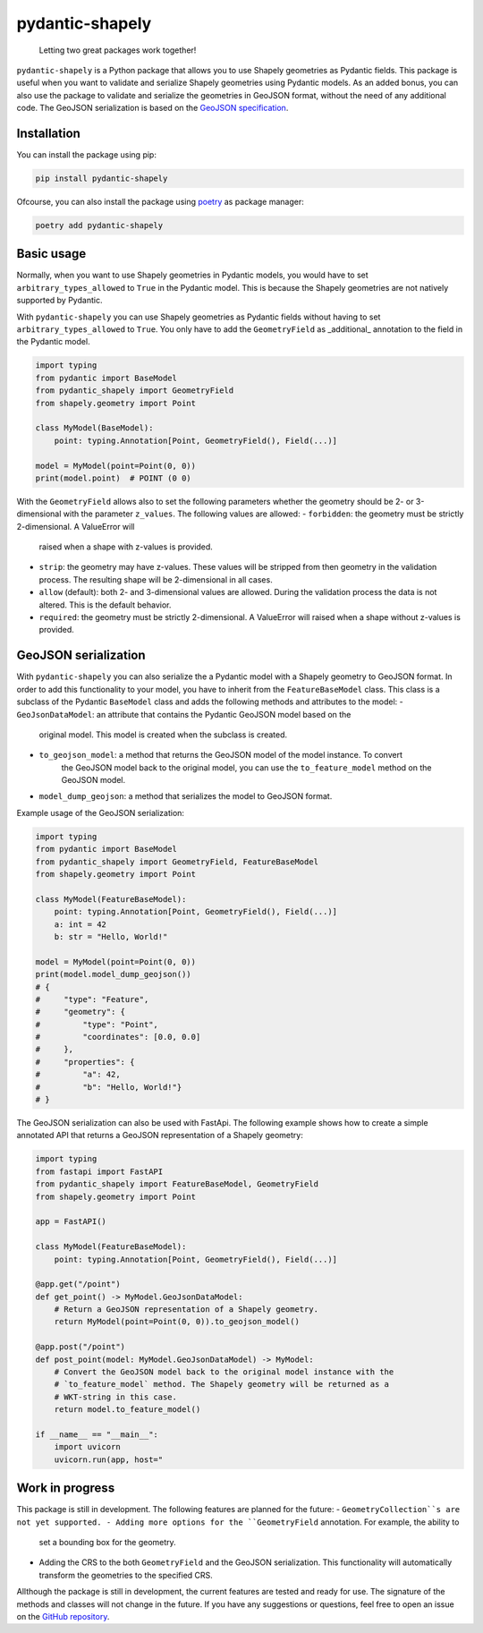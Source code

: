================
pydantic-shapely
================


    Letting two great packages work together!


``pydantic-shapely`` is a Python package that allows you to use Shapely geometries as Pydantic
fields. This package is useful when you want to validate and serialize Shapely geometries using
Pydantic models. As an added bonus, you can also use the package to validate and serialize the
geometries in GeoJSON format, without the need of any additional code. The GeoJSON serialization
is based on the `GeoJSON specification <https://tools.ietf.org/html/rfc7946>`_.

Installation
------------

You can install the package using pip:

.. code-block:: shell

    pip install pydantic-shapely

Ofcourse, you can also install the package using `poetry <https://python-poetry.org/>`_ as 
package manager:

.. code-block:: shell

    poetry add pydantic-shapely

Basic usage
-----------

Normally, when you want to use Shapely geometries in Pydantic models, you would have
to set ``arbitrary_types_allowed`` to ``True`` in the Pydantic model. This is because
the Shapely geometries are not natively supported by Pydantic. 

With ``pydantic-shapely`` you can use Shapely geometries as Pydantic fields without
having to set ``arbitrary_types_allowed`` to ``True``. You only have to add the
``GeometryField`` as _additional_ annotation to the field in the Pydantic model.

.. code-block:: python

    import typing
    from pydantic import BaseModel
    from pydantic_shapely import GeometryField
    from shapely.geometry import Point

    class MyModel(BaseModel):
        point: typing.Annotation[Point, GeometryField(), Field(...)]

    model = MyModel(point=Point(0, 0))
    print(model.point)  # POINT (0 0)

With the ``GeometryField`` allows also to set the following parameters whether the geometry
should be 2- or 3-dimensional with the parameter ``z_values``. The following values are
allowed:
- ``forbidden``: the geometry must be strictly 2-dimensional. A ValueError will
  raised when a shape with z-values is provided.
- ``strip``: the geometry may have z-values. These values will be stripped from
  then geometry in the validation process. The resulting shape will be
  2-dimensional in all cases.
- ``allow`` (default): both 2- and 3-dimensional values are allowed. During the
  validation process the data is not altered. This is the default behavior.
- ``required``: the geometry must be strictly 2-dimensional. A ValueError will
  raised when a shape without z-values is provided.

GeoJSON serialization
---------------------
With ``pydantic-shapely`` you can also serialize the a Pydantic model with a Shapely geometry
to GeoJSON format. In order to add this functionality to your model, you have to inherit from
the ``FeatureBaseModel`` class. This class is a subclass of the Pydantic ``BaseModel`` class
and adds the following methods and attributes to the model:
- ``GeoJsonDataModel``: an attribute that contains the Pydantic GeoJSON model based on the 
    original model. This model is created when the subclass is created.
- ``to_geojson_model``: a method that returns the GeoJSON model of the model instance. To convert
    the GeoJSON model back to the original model, you can use the ``to_feature_model`` method on
    the GeoJSON model.
- ``model_dump_geojson``: a method that serializes the model to GeoJSON format.

Example usage of the GeoJSON serialization:

.. code-block:: python

    import typing
    from pydantic import BaseModel
    from pydantic_shapely import GeometryField, FeatureBaseModel
    from shapely.geometry import Point

    class MyModel(FeatureBaseModel):
        point: typing.Annotation[Point, GeometryField(), Field(...)]
        a: int = 42
        b: str = "Hello, World!"

    model = MyModel(point=Point(0, 0))
    print(model.model_dump_geojson())
    # {
    #     "type": "Feature",
    #     "geometry": {
    #         "type": "Point",
    #         "coordinates": [0.0, 0.0]
    #     },
    #     "properties": {
    #         "a": 42,
    #         "b": "Hello, World!"}
    # }

The GeoJSON serialization can also be used with FastApi. The following example shows how to
create a simple annotated API that returns a GeoJSON representation of a Shapely geometry:

.. code-block:: python

    import typing
    from fastapi import FastAPI
    from pydantic_shapely import FeatureBaseModel, GeometryField
    from shapely.geometry import Point

    app = FastAPI()

    class MyModel(FeatureBaseModel):
        point: typing.Annotation[Point, GeometryField(), Field(...)]

    @app.get("/point")
    def get_point() -> MyModel.GeoJsonDataModel:
        # Return a GeoJSON representation of a Shapely geometry.
        return MyModel(point=Point(0, 0)).to_geojson_model()

    @app.post("/point")
    def post_point(model: MyModel.GeoJsonDataModel) -> MyModel:
        # Convert the GeoJSON model back to the original model instance with the
        # `to_feature_model` method. The Shapely geometry will be returned as a
        # WKT-string in this case.
        return model.to_feature_model()

    if __name__ == "__main__":
        import uvicorn
        uvicorn.run(app, host="

Work in progress
----------------
This package is still in development. The following features are planned for the future:
- ``GeometryCollection``s are not yet supported.
- Adding more options for the ``GeometryField`` annotation. For example, the ability to
  set a bounding box for the geometry.
- Adding the CRS to the both ``GeometryField`` and the GeoJSON serialization. This functionality
  will automatically transform the geometries to the specified CRS.

Allthough the package is still in development, the current features are tested and ready
for use. The signature of the methods and classes will not change in the future. If you have
any suggestions or questions, feel free to open an issue on the 
`GitHub repository <https://github.com/Peter-van-Tol/pydantic-shapely>`_.
